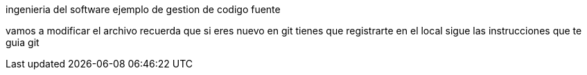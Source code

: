 ingenieria del software
ejemplo de gestion de codigo fuente

vamos a modificar el archivo 
recuerda que si eres nuevo en git
tienes que registrarte en el local
sigue las instrucciones que te guia git